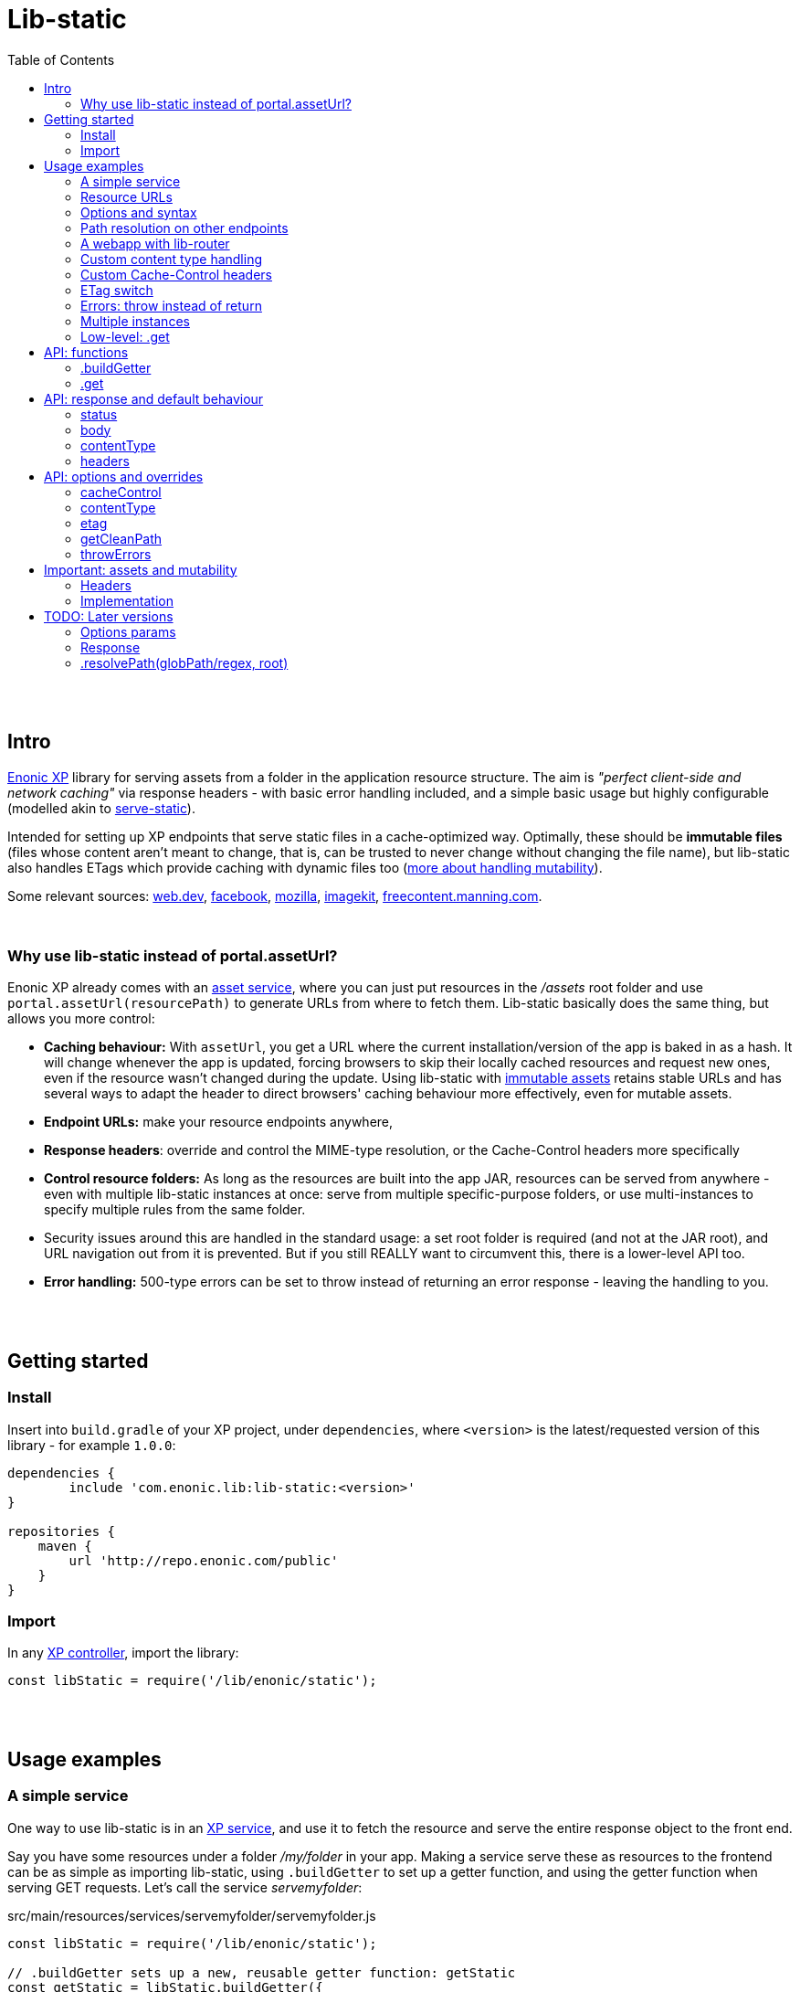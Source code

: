= Lib-static
:toc: right

{zwsp} +
{zwsp} +


[[intro]]
== Intro

link:https://enonic.com/developer-tour[Enonic XP] library for serving assets from a folder in the application resource structure. The aim is _"perfect client-side and network caching"_ via response headers - with basic error handling included, and a simple basic usage but highly configurable (modelled akin to link:https://www.npmjs.com/package/serve-static[serve-static]).

Intended for setting up XP endpoints that serve static files in a cache-optimized way. Optimally, these should be **immutable files** (files whose content aren't meant to change, that is, can be trusted to never change without changing the file name), but lib-static also handles ETags which provide caching with dynamic files too (link:#mutable-assets[more about handling mutability]).

Some relevant sources: link:https://web.dev/http-cache/[web.dev], link:https://engineering.fb.com/2017/01/26/web/this-browser-tweak-saved-60-of-requests-to-facebook/[facebook], link:https://developer.mozilla.org/en-US/docs/Web/HTTP/Caching[mozilla], link:https://imagekit.io/blog/ultimate-guide-to-http-caching-for-static-assets/[imagekit], link:https://freecontent.manning.com/caching-assets/[freecontent.manning.com].

{zwsp} +


[[why]]
=== Why use lib-static instead of portal.assetUrl?

Enonic XP already comes with an link:https://developer.enonic.com/docs/xp/stable/runtime/engines/asset-service[asset service], where you can just put resources in the _/assets_ root folder and use `portal.assetUrl(resourcePath)` to generate URLs from where to fetch them. Lib-static basically does the same thing, but allows you more control:

- **Caching behaviour:** With `assetUrl`, you get a URL where the current installation/version of the app is baked in as a hash. It will change whenever the app is updated, forcing browsers to skip their locally cached resources and request new ones, even if the resource wasn't changed during the update. Using lib-static with link:#mutable-assets[immutable assets] retains stable URLs and has several ways to adapt the header to direct browsers' caching behaviour more effectively, even for mutable assets.
- **Endpoint URLs:** make your resource endpoints anywhere,
- **Response headers**: override and control the MIME-type resolution, or the Cache-Control headers more specifically
- **Control resource folders:** As long as the resources are built into the app JAR, resources can be served from anywhere - even with multiple lib-static instances at once: serve from multiple specific-purpose folders, or use multi-instances to specify multiple rules from the same folder.
  - Security issues around this are handled in the standard usage: a set root folder is required (and not at the JAR root), and URL navigation out from it is prevented. But if you still REALLY want to circumvent this, there is a lower-level API too.
- **Error handling:** 500-type errors can be set to throw instead of returning an error response - leaving the handling to you.

{zwsp} +
{zwsp} +


[[get-started]]
== Getting started

=== Install
Insert into `build.gradle` of your XP project, under `dependencies`, where `<version>` is the latest/requested version of this library - for example `1.0.0`:
[source,groovy,options="nowrap"]
----
dependencies {
	include 'com.enonic.lib:lib-static:<version>'
}

repositories {
    maven {
        url 'http://repo.enonic.com/public'
    }
}
----


=== Import
In any link:https://developer.enonic.com/docs/xp/stable/framework/controllers[XP controller], import the library:

[source,javascript,options="nowrap"]
----
const libStatic = require('/lib/enonic/static');
----


{zwsp} +
{zwsp} +


[[examples]]
== Usage examples


[[example-service]]
=== A simple service

One way to use lib-static is in an link:https://developer.enonic.com/docs/xp/stable/runtime/engines/http-service[XP service], and use it to fetch the resource and serve the entire response object to the front end.

Say you have some resources under a folder _/my/folder_ in your app. Making a service serve these as resources to the frontend can be as simple as importing lib-static, using `.buildGetter` to set up a getter function, and using the getter function when serving GET requests. Let's call the service _servemyfolder_:

.src/main/resources/services/servemyfolder/servemyfolder.js
[source,javascript,options="nowrap"]
----
const libStatic = require('/lib/enonic/static');

// .buildGetter sets up a new, reusable getter function: getStatic
const getStatic = libStatic.buildGetter({
    root: 'my/folder',
});

exports.get = function(request) {
    return getStatic(request);
}
----


[[example-service-urls]]
==== Resource path and URL
If this was the entire content of _src/main/resources/services/servemyfolder/servemyfolder.js_ in an app with the app name/key `my.xp.app`, then XP would respond to GET requests at the URL `<domain>/_/service/my.xp.app/servemyfolder` (where `<domain>` is the domain or other prefix, depending on vhosts etc).

NOTE: Using link:https://developer.enonic.com/docs/xp/stable/api/lib-portal#serviceurl[libPortal.serviceUrl] is recommended (for example:  `libPortal.serviceUrl('servemyfolder')`).

Calling `libStatic.buildGetter` returns a reusable function (`getStatic`) that takes `request` as argument. It link:#example-path[uses the request] to resolve the resource path relative to the service's own URL. So when calling `<domain>/_/service/my.xp.app/servemyfolder/some/subdir/some.file`, the resource path would be `some/subdir/some.file`. And since we initially used `root` to set up `getStatic` to look for resource files under the folder _my/folder_, it will look for _my/folder/some/subdir/some.file_.

[NOTE]
====
It's recommended to use `.buildGetter` in an link:https://developer.enonic.com/docs/xp/stable/runtime/engines/http-service[XP service controller] like this. Here, routing is included and easy to handle: the endpoint's standard root path is already provided by XP in `request.contextPath`, and the asset path is automatically determined relative to that by simply subtracting `request.contextPath` from the beginning of `request.rawPath`. If you use `.buildGetter` in a context where the asset path (relative to `root`) can't be determined this way, you should add a link:#example-path[`getCleanPath` option parameter].
====

👉 See the link:#example-path[path resolution] and link:#api-buildgetter[API reference] below for more details.

==== Output
If _my/folder/some/subdir/some.file_ exists as a (readable) file, a full link:https://developer.enonic.com/docs/xp/stable/framework/http#http-response[XP response object] is returned. Most importantly:

[source,javascript,options="nowrap"]
----
{
  status: 200,
  body: "<file content from some/subdir/some.file>"
}
----

There will also be headers for Cache-Control, ETag and contentType. If the file doesn't exist (or other circumstances), other statuses are returned: 304, 400, 404 and 500. And of course, `body` can be text or binary, depending on the file and type.

👉 link:#behaviour[Default behaviour]

==== Syntax variations
Above, `'my/folder'` is provided to `.buildGetter` as a named `root` attribute in a parameters object. If you prefer a simpler syntax (and don't need additional link:#example-options[options]), just use a string as a first-positional argument:

[source,javascript,options="nowrap"]
----
const getStatic = libStatic.buildGetter('my/folder');
----

Also, since `getStatic` is a function that takes a `request` argument, it's directly interchangable with `exports.get`. So if you're really into one-liners, **the entire service above could be:**

.src/main/resources/services/servemyfolder/servemyfolder.js
[source,javascript,options="nowrap"]
----
const libStatic = require('/lib/enonic/static');
exports.get = libStatic.buildGetter('my/folder');
----

👉 link:#api-buildgetter[.buildGetter API reference]

{zwsp} +


[[example-urls]]
=== Resource URLs
Once a service (or a link:#example-path[different endpoint]) has been set up like this, it can serve the resources as regular assets to the frontend. An link:https://developer.enonic.com/docs/xp/stable/runtime/engines/webapp-engine[XP webapp] for example just needs to resolve the base URL. In the previous example we set up the the _servemyfolder_ service, so we can just use `serviceUrl` here to call on it from a webapp, for example:

.src/main/resources/webapp/webapp.js:
[source,javascript,options="nowrap"]
----
const libPortal = require('/lib/xp/portal');

exports.get = function(req) {
    const myFolderUrl = libPortal.serviceUrl({service: 'servemyfolder'});

    return {
        body: `
            <html>
              <head>
                <title>It works</title>
                <link rel="stylesheet" type="text/css" href="${staticServiceUrl}/styles.css"/>
              </head>

              <body>
                  <h1>It works!</h1>
                  <img src="${staticServiceUrl}/logo.jpg" />
                  <script src="${staticServiceUrl}/js/myscript.js"></script>
              </body>
            </html>
        `
    };
};
----

{zwsp} +



[[example-options]]
=== Options and syntax

The behaviour of the returned getter function from `.buildGetter` can be controlled with more link:#options[options], in addition to the `root`.

If you set `root` with a pure string as the first argument, add a second argument object for the options. If you use the named-parameter way to set `root`, the options must be in the same first-argument object - in practice, just _never use two objects as parameters_.

These are valid and equivalent:
[source,javascript,options="nowrap"]
----
libStatic.buildGetter({
    root: 'my/folder',
    option1: "option value 1",
    option2: "option value 2"
});
----
...and:
[source,javascript,options="nowrap"]
----
libStatic.buildGetter('my/folder', {
    option1: "option value 1",
    option2: "option value 2"
});
----

👉 link:#options[Options API reference]

{zwsp} +


[[example-path]]
=== Path resolution on other endpoints

Usually, the path to the resource file (relative to the root folder) is link:#example-service-urls[determinied from the request]. But this depends on several things: the request object must contain a `rawPath` and `contextPath` attribute to compare, and there must be some routing involved: the controller must be able to accept requests from sub-URIs. In link:https://developer.enonic.com/docs/xp/stable/runtime/engines/http-service[XP services] (and link:https://developer.enonic.com/docs/xp/stable/runtime/engines/webapp-engine[XP webapps], but with caveats) this is supported out of the box, making it easiest to use a service to implement an endpoint.

Example from a request object:
[source,javascript,options="nowrap"]
----
{
  rawPath: "/_/service/my.xp.app/servemyfolder/some/subdir/some.file",
  contextPath: "/_/service/my.xp.app/servemyfolder"
}
----
From this request, the relative resource path is resolved to _some/subdir/some.file_, expected to be found below the `root` folder set with `libStatic.buildGetter`.


[[example-getcleanpath]]
==== getCleanPath
However, there can be cases where you need to customize the relative-asset-path resolution - for example, using an link:https://developer.enonic.com/docs/xp/stable/cms/mappings[XP controller mapping] for setting up an endpoint that uses lib-static.

Send an link:#example-options[option] function `getCleanPath` to `.buildGetter`. `getCleanPath` takes the `request` argument and returns a relative asset path. The rest is up to you:

[source,javascript,options="nowrap"]
----
exports.get = libStatic.buildGetter({
    root: 'my/folder',
    getCleanPath: function(request) {
        // In a perfect imaginary example world, all requests handled here have a
        // request.path (URL after the domain) that start with '/i/am/a/prefix`, so just
        // remove it, hardcoded, to get the correct relative path.
        // You should probably make more of an effort though:
        return request.path.substring('/i/am/a/prefix'.length);
    }

    // Request path: **/i/am/a/prefix/subdir/myFile.txt
    // --> Relative resource path: subdir/myFile.txt
    // --> lib-static looks up my/folder/subdir/myFile.txt
});
----

...or...

[source,javascript,options="nowrap"]
----
exports.get = libStatic.buildGetter({
    root: 'my/folder',
    getCleanPath: function(request) {
        return request.params.filename + ".txt";
    }

    // Request: **/this/is/an/endpoint?filename=myFile
    // --> Relative resource path: myFile.txt
    // --> lib-static looks up my/folder/myFile.txt
});
----

...etc.

👉 link:#options[Options API reference]

{zwsp} +


[[example-webapp]]
=== A webapp with lib-router

Combining `.getCleanPath` with link:https://developer.enonic.com/docs/router-library/master[lib-router] can be an easy alternative to setting up separate services the way we did above. Just let the webapp itself use lib-router to detect sub-URI's and handle the resource serving too, all from the same controller:


[source,javascript,options="nowrap"]
----
// src/main/resources/webapp/webapp.js:

const libStatic = require('/lib/enonic/static');

const libRouter = require('/lib/router')();

exports.all = function(req) {
    return libRouter.dispatch(req);
};

// Handling <webappURL>/getResource/...
libRouter.get( `/getResource/{resourcePath:.+}`,
    libStatic.buildGetter({
        root: `'my/folder`,
        // Override relative path resolution (since request.contextPath is the root of the webapp,
        // not <webappURL>/getResource/... which is what resource paths should be relative to).
        // Lib-router provides what we're after - everything after getResource - as
        // request.pathParams.resourcePath, since we defined that in `/getResource/{resourcePath:.+}`:
        getCleanPath: request => request.pathParams.resourcePath
    }
));

// <webappURL> and <webappURL>/
libRouter.get( `/`, function (request) {
    return {
        body: `
            <html>
              <head>
                <title>It still works</title>
                <link   rel="stylesheet"
                        type="text/css"
                        href="${request.contextPath}/getResource/styles.css"
                />
              </head>

              <body>
                  <h1>It still works!</h1>
                  <img src="${request.contextPath}/getResource/logo.jpg" />
                  <script src="${request.contextPath}/getResource/js/myscript.js"></script>
              </body>
            </html>
            `
    };
});
----

{zwsp} +

[NOTE]
====
It might seem tempting to just let the links in the HTML (`${request.contextPath}/getResource/...`) start with `getResource/`. That looks neater and simpler and could just let the browser append them as relative links, and resolve its requests to `<webappURL>/getResource/...` etc.

However, in XP, the webapp will respond to both `<webappURL>` and `<webappURL>/` - note the trailing slash, which makes the relative link behave in two different ways, only one of which is right. And adding a `/` at the beginning, `/getResource/...`, is of course no solution either, just an absolute path from the domain root.

Prefixing with `request.contextPath` solves it in this case. Your mileage may vary.
====


{zwsp} +


[[example-content]]
=== Custom content type handling

By default, lib-static detects link:https://developer.mozilla.org/en-US/docs/Web/HTTP/Basics_of_HTTP/MIME_types[MIME-type] automatically. But you can use the `contentType` link:#example-options[option] to override it. Either way, the result is a string returned with link:#behaviour[the response object].

If set as the **boolean** `false`, the detection and handling is switched off and no `Content-Type` header is returned:
[source,javascript,options="nowrap"]
----
const getStatic = libStatic.buildGetter({
    root: 'my/folder',
    contentType: false // <-- Empty string does the same
});
----

If set as a (non-empty) **string**, there will be no processing, but that string will be returned as a fixed content type (a bad idea for handling multiple resource types, of course):
[source,javascript,options="nowrap"]
----
const getStatic = libStatic.buildGetter({
    root: 'my/folder',
    contentType: "everything/thismimetype"
});
----

If set as an **object**, keys are file types (that is, the extensions of the requested asset file names, so beware of file extensions changing during compilation. To be clear, you want the post-compilation extension) and values are the returned MIME-type strings:
[source,javascript,options="nowrap"]
----
const getStatic = libStatic.buildGetter({
    root: 'my/folder',
    contentType: {
        json: "application/json",
        mp3: "audio/mpeg",
        TTF: "font/ttf"
    }
});
----
For any extension not found in that object, it will fall back to automatically detecting the type, so you can override only the ones you're interested in and leave the rest.

It can also be set as a **function**: `(path, resource) => mimeTypeString?` for fine-grained control: for each circumstance, return a specific mime-type string value, or `false` to leave the `contentType` out of the response, or `null` to fall back to lib-static's built-in detection:
[source,javascript,options="nowrap"]
----
const getStatic = libStatic.buildGetter({
    root: 'my/folder',
    contentType: function(path, resource) {
        if (path.endsWith('.myspoon') && resource.getSize() > 10000000) {
            return "media/toobig";
        }
        return null;
    }
});
----

👉 link:#options[Options API reference]

{zwsp} +


[[example-cache]]
=== Custom Cache-Control headers

The `cacheControl` link:#example-options[option] controls the link:https://developer.mozilla.org/en-US/docs/Web/HTTP/Headers/Cache-Control['Cache-Control'] string that's returned in the header with a successful resource fetch. The string value, if any, directs the intraction between a browser and the server on subsequent requests for the same resource. By link:#behaviour[default] the string `"public, max-age=31536000, immutable"` is returned, the `cacheControl` option overrides this to return a different string, or switch it off:

Setting it to the **boolean** `false` means turning the entire cache-control header off in the response:
[source,javascript,options="nowrap"]
----
const getStatic = libStatic.buildGetter({
    root: 'my/folder',
    cacheControl: false
});
----

Setting it as a **string** instead, always returns that string:
[source,javascript,options="nowrap"]
----
const getStatic = libStatic.buildGetter({
    root: 'my/folder',
    cacheControl: 'immutable'
});
----

It can also be set as a **function**: `(path, resource, mimeType) => cacheControlString?`, for fine-grained control. For particular circumstances, return a cache-control string for override, or `false` for leaving it out, or `null` to fall back to the default cache-control string `"public, max-age=31536000, immutable"`:

[source,javascript,options="nowrap"]
----
const getStatic = libStatic.buildGetter({
    root: 'my/folder',
    cacheControl: function(path, resource, mimeType) {
        if (path.startsWith('/uncached')) {
            return false;
        }
        if (mimeType==='text/plain') {
            return "max-age=3600";
        }
        if (resource.getSize() < 100) {
            return "must-revalidate";
        }
        return null;
    }
});
----

👉 See the link:#options[options API reference] below, and link:#mutable-assets[handling mutable and immutable assets], for more details.

{zwsp} +


[[example-etag]]
=== ETag switch

By link:#behaviour[default], an ETag is generated from the asset and sent along with the response as a header, in XP prod run mode. In link:https://developer.enonic.com/docs/enonic-cli/master/dev#start[XP dev mode], no ETag is generated.

This default behaviour can be overridden with the `etag` option. If set to `true`, an ETag will always be generated, even in XP dev mode. If set to `false`, no ETag is generated, even in XP prod mode:

[source,javascript,options="nowrap"]
----
const getStatic = libStatic.buildGetter({
    root: 'my/folder',
    etag: false
});
----

👉 link:#options[Options API reference]

{zwsp} +


[[example-errors]]
=== Errors: throw instead of return

By link:#behaviour[default], runtime errors during `.get` or during the returned getter function from `.buildGetter` will log the error message and return a 500-status response to the client.

If you instead want to catch these errors and handle them yourself, set a `throwErrors: true` option:

[source,javascript,options="nowrap"]
----
const getStatic = libStatic.buildGetter({
    root: 'my/folder',
    throwErrors: true
});

exports.get = function(req) {
    try {
        return getStatic(req);

    } catch (e) {
        // handle the error...
    }
}
----

👉 link:#options[Options API reference]

{zwsp} +


[[example-multi]]
=== Multiple instances

Lib-static can be set up to respond with several instances in parallel, thereby defining different rules for different files/folders/scenarios.

👉 link:#separate-instances[Usage example below].

{zwsp} +



[[example-get]]
=== Low-level: .get

Lib-static exposes a second function `.get` (in addition to `.buildGetter`), for doing a direct resource fetch when the resource path is already known/resolved. The idea is to allow closer control with each call: implement your own logic and handling around it.

NOTE: For most scenarios though, you'll probably want to use link:#api-buildgetter[`.buildGetter`].

==== Similarities
- Just like the getter function returned by `.buildGetter`, `.get` also returns a link:#behaviour[full response object] with status, body, content type and a generated ETag, and has error detection and corresponding responses (statuses 400, 404 and 500).
- The link:#options[options] are also mostly the same.

==== Differences
`.get` is different from `.buildGetter` in these ways:

- `.get` is intended for lower-level usage (wraps less functionality, but gives the opportunity for even more controlled usage).
- Only one call: whereas `.buildGetter` sets up a reusable getter function, `.get` _is_ the getter function.
- No root folder is set up with `.get`. In every call, instead of the `request` argument, `.get` takes a full, absolute resource `path` (relative to JAR root) string. This allows _any valid path_ inside the JAR except the root `/` itself - including source code! **Be careful** how you resolve the `path` string in the controller to avoid security flaws, such as opening a service to reading _any file in the JAR_, etc.
- Since `.get` doesn't resolve the resource path from the request, there's no `getCleanPath` override option here.
- There is no check for matching ETag (`If-None-Match` header), and no functionality to return a body-less status 304. `.get` always tries to fetch the resource.


==== Examples

An example service _getSingleStatic.es6_ that always returns a particular asset _/public/my-folder/another-asset.css_ from the JAR:

.src/main/resources/services/getSingleStatic/getSingleStatic.es6
[source,javascript,options="nowrap"]
----

const libStatic = require('lib/enonic/static');

exports.get = (request) => {
    return libStatic.get('public/my-folder/another-asset.css');
};
----

This is equivalent with using the `path` attribute:

[source,javascript,options="nowrap"]
----
    // ...

    return libStatic.get({
        path: 'public/my-folder/another-asset.css'
    });

    // ...
----

It's also open to the same link:#options[options] as `.buildGetter` - except for `getCleanPath` which doesn't exist for `.get`:

[source,javascript,options="nowrap"]
----
    // ...

    return libStatic.get('public/my-folder/another-asset.css',
        {
            // ... options ...
        }
    );

    // OR if you prefer:

    return libStatic.get(
        {
            path: 'public/my-folder/another-asset.css',
            // ... more options ...
        }
    );

    // ...
----

👉 link:#api-get[.get API reference]

{zwsp} +
{zwsp} +
{zwsp} +


[[api]]
== API: functions

Two controller functions are exposed.

- The first, link:#api-buildgetter[buildgetter], is a broad configure-once/catch-all approach that's based on the relative path in the request. This is the one you usually want.
- The second, link:#api-get[get], specifically gets an asset based on a path string and options for each particular call.

👉 link:#example-get[Similarities and differences]


{zwsp} +


[[api-buildgetter]]
=== .buildGetter

Sets up and returns a reusable resource-getter function.

Can be used in three ways:

`const getStatic = libStatic.buildGetter(root);`

`const getStatic = libStatic.buildGetter(root, options);`

`const getStatic = libStatic.buildGetter(optionsWithRoot);`

The getter function (`getStatic`) takes the link:https://developer.enonic.com/docs/xp/stable/framework/http#http-request[XP request object] as argument. `request` is used to determine the asset path, and to check the `If-None-Match` header. It then returns a link:#behaviour[response object] for the asset:

`const response = getStatic(request);`

An ETag value is generated and cached for the requested asset. If that matches the `If-None-Match` header, the response will only contain: `{status: 304}`, signifying the asset hasn't changed and the cache can be used instead of downloading the asset. If there's no match, the asset will be read out and returned in the link:#behaviour[response] under `body`, with a `status` 200.


[[buildgetter-params]]
==== Params:
- `root` (string): path to a root folder where resources are found. This string points to a root folder in the built JAR.
    > NOTE: The phrase _"a root folder in the built JAR"_ is accurate, but if you think JAR's can be a bit obscure here's an easier mental model: `root` points to a folder below and relative to the _build/resources/main_. This is where all assets are collected when building the JAR. And when running XP in link:https://developer.enonic.com/docs/enonic-cli/master/dev#start[dev mode], it actually IS where assets are served from. Depending on specific build setups, you can also think of `root` as being relative to _src/main/resources/_.
- `options` (object): add an link:#options[options object] after `path` to control behaviour for all responses from the returned getter function.
- `optionsWithRoot` (object): same as above: an link:#options[options object]. But when used as the first and only argument, this object _must_ also include a `{ root: ..., }` attribute too - a root string same as above. This is simply for convenience if you prefer named parameters instead of a positional `root` argument. If both are supplied, the positional `root` argument is used.

If `root` (either as a string argument or as an attribute in a `options` object) resolves to (or outside) the JAR root, contains `..` or any of the characters `: | < > ' " ´ * ?` or backslash or backtick, or is missing or empty, an error is thrown.

Again, you need to call the returned getter function to actually get a response.

👉 link:#example-service[Usage examples]

{zwsp} +


[[api-get]]
=== .get
A specific-recource getter method, returns a link:#behaviour[response object] for the particular asset that's named in the argument string.

Three optional and equivalent syntaxes:

`const response = libStatic.get(path);`

`const response = libStatic.get(path, options);`

`const response = libStatic.get(optionsWithPath);`


==== Params:
- `path` (string): path and full file name to an asset file, relative to the JAR root (or relative to _build/resources/main_ in XP dev mode, see link:#buildgetter-params[the 'root' param explanation] above. Cannot contain `..` or any of the characters `: | < > ' " ´ * ?` or backslash or backtick.
- `options` (object): add an link:#options[options object] after `path` to control behaviour for this specific response.
- `optionsWithPath` (object): same as above, an link:#options[options object] but when used as the first and only argument, this object _must_ include a `{ path: ..., }` attribute too - a path string same as above. This is simply for convenience if you prefer named parameters instead of a positional `path` argument. If both are supplied, the positional `path` argument is used.

If `path` (either as a string argument or as an attribute in a `options` object) resolves to (or outside) the JAR root, contains `..` or any of the characters `: | < > ' " ´ * ?` or backslash or backtick, or is missing or empty, an error is thrown.

👉 link:#example-get[Usage examples]


{zwsp} +
{zwsp} +
{zwsp} +


[[behaviour]]
== API: response and default behaviour
Unless some of these aspects are overriden by an link:#options[options parameter], the returned object (from both `.get` and the getter function created by `.buildGetter`) is a standard link:https://developer.enonic.com/docs/xp/stable/framework/http#http-response[XP response object] ready to be returned from an XP controller.

**Response signature:**

----
{ status, body, contentType, headers }
----

For example:

----
{
    status: 200,
    body: "I am some content",
    contentType: "text/plain",
    headers: {
        'Cache-Control': 'public, max-age=31536000, immutable',
        ETag: '"12a39b87c43d7e4f5"'
    }
}
----

{zwsp} +

[[status]]
==== status

Follows standard link:https://en.wikipedia.org/wiki/List_of_HTTP_status_codes[HTTP error codes]: 200 - OK, 400 - Bad Request, 404 - Not Found. And for [.buildGetter], 304 - Not Modified, signifying a matching ETag and triggering a browser to use its local cached asset. On other errors: 500, and possibly an error message in `body`.

{zwsp} +

[[body]]
==== body

Content of the requested asset, or an error message.

When returning a resource, this content is not a string but a **resource stream** from link:https://developer.enonic.com/docs/xp/stable/api/lib-io[ioLib] (see resource.getStream). This works seamlessly for returning both binary and non-binary files in the response directly to browsers. But might be less straightforward when writing tests or otherwise intercepting the output.

In link:https://developer.enonic.com/docs/enonic-cli/master/dev#start[XP dev mode], 400- and and 404-type errors will have the requested asset path in the body.

{zwsp} +

[[content-type]]
==== contentType

link:https://developer.mozilla.org/en-US/docs/Web/HTTP/Basics_of_HTTP/MIME_types/Common_types[MIME type] string, after best-effort-automatically determining it from the requested asset. Will be `text/plain` on error messages.

{zwsp} +

[[headers]]
==== headers

**Default headers** optimized for immutable and link:https://developer.mozilla.org/en-US/docs/Web/HTTP/Caching#private_browser_caches[browser cached] resources.

[NOTE]
====
Mutable assets *should not* be served with the default 'Cache-Control' header `'public, max-age=31536000, immutable'`.

👉  link:#mutable-headers[Handling mutable assets]
====



{zwsp} +
{zwsp} +
{zwsp} +


[[options]]
== API: options and overrides

As described above, an options object can be added with optional attributes to **override** the link:#behaviour[default behaviour]:

----
{ cacheControl, contentType, etag, getCleanPath, throwErrors }
----

{zwsp} +

[[option-cachecontrol]]
==== cacheControl

(boolean/string/function) Override the default  `Cache-Control` header value (`'public, max-age=31536000, immutable'`).

    - if set as a `false` boolean, no `Cache-Control` headers are sent. A `true` boolean is just ignored.
    - if set as a string, always use that value. An empty string will act as `false` and switch off cacheControl.
    - if set as a function: `(filePathAndName, resource, mimeType) => cacheControl`. For fine-grained control which can use resource path, resolved MIMEtype string, or file content if needed. _filePathAndName_ is the asset's file path and name (relative to the JAR root, or `build/resources/main/` in dev mode). File content is by resource object: _resource_ is the output from link:https://developer.enonic.com/docs/xp/stable/api/lib-io#getresource[ioLib getResource], so your function should handle this if used. This function and the string it returns is meant to replace the default header handling.
+
NOTE: A trick: if a _cacheControl_ function returns `null`, lib-static's default Cache-Control header will be used.

An output _cacheControl_ string is used directly in the response.

👉 link:#example-cache[Usage example]

{zwsp} +

[[option-contenttype]]
==== contentType

(string/boolean/object/function) Override the built-in link:https://developer.mozilla.org/en-US/docs/Web/HTTP/Basics_of_HTTP/MIME_types/Common_types[MIME type] detection.

    - if set as a boolean, switches MIME type handling on/off. `true` is basically ignored (keep using built-in type detection), `false` skips processing and removes the content-type header (same as an empty string)
    - if set as a non-empty string, assets will not be processed to try and find the MIME content type. Instead this value will always be preselected and returned.
    - if set as an object, keys are file types (the extensions of the asset file names _after compilation_, case-insensitive and will ignore dots), and values are Content-Type strings - for example, `{"json": "application/json", ".mp3": "audio/mpeg", "TTF": "font/ttf"}`. For files with extensions that are not among the keys in the object, the handling will fall back to the built-in handling.
    - if set as a function: `(filePathAndName, resource) => contentType`. _filePathAndName_ is the asset file path and name (relative to the JAR root, or `build/resources/main/` in dev mode). File content is by resource object: _resource_ is the output from link:https://developer.enonic.com/docs/xp/stable/api/lib-io#getresource[ioLib getResource], so your function should handle this if used.
+
NOTE: Same trick as for the _cacheControl_ function above: if a _contentType_ function returns `null`, the processing falls back to the default: built-in MIME type detection.

An output _contentType_ string is used directly in the response.

👉 link:#example-content[Usage example]

{zwsp} +

[[option-etag]]
==== etag

(boolean) The default behaviour of lib-static is to generate/handle ETag in prod, while skipping it entirely in dev mode.
    - Setting the etag parameter to `false` will turn **off** etag processing (runtime content processing, headers and handling) in **prod** too.
    - Setting it to `true` will turn it **on in dev mode** too.

👉 link:#example-etag[Usage example]

{zwsp} +

[[option-getcleanpath]]
==== getCleanPath

(function) Only used in link:#api-buildgetter[.buildGetter]. The default behaviour of the returned `getStatic` function is to take a request object, and compare the beginning of the current requested path (`request.rawPath`) to the endpoint's own root path (`request.contextPath`) and get a relative asset path below `root` (so that later, prefixing the `root` value to that relative path will give the absolute full path to the resource in the JAR). In cases where this default behaviour is not enough, you can override it by adding a `getCleanPath` param: `(request) => '<resource/path/below/root>'`. Emphasis: the returned 'clean' path from this function should be _relative to the `root` folder_, not an absolute path in the JAR.

    - **For example:** if a controller _getAnyStatic.es6_ is accessed with a link:https://developer.enonic.com/docs/xp/stable/cms/mappings[controller mapping] at _https://someDomain.com/resources/public_, then that's an endpoint with the path `resources/public` - but that can't be determined from the request. So the automatic extraction of a relative path needs a `getCleanPath` override. Super simplified here:
+
----
    const getStatic = libStatic.buildGetter(
        'my-resources',
        {
            getCleanPath: (request) => {
                if (!request.rawPath.startsWith('resources/public')) { throw Error('Ooops'); }
                return request.rawPath.substring('resources/public'.length);
            }
        }
    );
----
+
Now, since `request.rawPath` doesn't include the protocol or domain, the URL https://someDomain.com/resources/public/subfolder/target-resource.xml will give `request.rawPath` this value: `"resources/public/subfolder/target-resource.xml"`. So the `getCleanPath` function will return `"/subfolder/target-resource.xml"`, which together with the root, `"my-resources"`, will look up the resource _/my-resources/subfolder/target-resource.xml_ in the JAR (or in XP dev mode: _build/resources/main/my-resources/subfolder/target-resource.xml_).

👉 link:#example-getcleanpath[Another usage example]

[[option-throwerrors]]
==== throwErrors

(boolean, default value is `false`) By default, the `.get` method should not throw errors when used correctly. Instead, it internally server-logs (and hash-ID-tags) errors and automatically outputs a 500 error response.

  - Setting `throwErrors` to `true` overrides this: the 500-response generation is skipped, and the error is re-thrown down to the calling context, to be handled there.
  - This does not apply to 400-bad-request and 404-not-found type "errors", they will always generate a 404-response either way. 200 and 304 are also untouched, of course.

👉 link:#example-errors[Usage example]


{zwsp} +
{zwsp} +
{zwsp} +


[[mutable-assets]]
== Important: assets and mutability

**Immutable assets**, in our context, are files whose content can be _trusted to never change_ without changing the file name. To ensure this, developers should adapt their build setup to link:https://survivejs.com/webpack/optimizing/adding-hashes-to-filenames/[content-hash] (or at least link:https://cloud.google.com/cdn/docs/best-practices#versioned-urls[version]) the resource file names when updating them. Many build toolchains can do this automatically, for example Webpack.

**Mutable assets** on the other hand are any files whose content _may_ change and still keep the same filename/path/URL.


[[mutable-headers]]
=== Headers
**Mutable assets should never be served wtih the default header** `'Cache-Control': 'public, max-age=31536000, immutable'`. That header basically aims to make a browser never contact the server again for that asset, until the URL changes (although caveats exist to this). If an asset is served with that `immutable` header and later changes content but keeps its name/path, everyone who's downloaded it before will have - and to a large extent _keep_ - an outdated version of the asset!

Mutable assets _can_ be handled by this library (since ETag support is in place by default), but they **should be given a different Cache-Control header**. This is up to you:

- A balanced Cache-Control header, that still limits the number of requests to the server but also allows an asset to be stale for maximum an hour (3600 seconds) (remember that etag headers are still needed besides this):
+
[source,javascript,options="nowrap"]
----
{
    'Cache-Control': 'public, max-age=3600',
}
----

- A more aggressive approach, that makes browsers check the asset's freshness with the server, could be:
+
[source,javascript,options="nowrap"]
----
{
    'Cache-Control': 'must-revalidate',
}
----
+
In this last case, if the content hasn't changed, a simple 304 status code is returned by the getter from `.buildGetter`, with nothing in the body - so nothing will be downloaded.


[[mutable-implementation]]
=== Implementation
If you have mutable assets in your project, there are several ways you could implement the appropriate `Cache-Control` header with the lib-static library. Three approaches that can be combined or independent:

1. **Fingerprint all your assets** so that that updated files get a new, uniquely _content-dependent filename_ - ensuring that are all actually immutable.
    - The most common way: set the build pipeline up so that the file name depends on the content. Webpack can fairly easily link:https://webpack.js.org/guides/caching/[add a content hash to the file name], for example: _staticAssets/bundle.3a01c73e29.js_ etc. This is a reliable form of fingerprinting, with the advantage that unchanged files will keep their path and name and hence keep the client-cache intact, even if the XP app is updated and versioned. The disadvantage is that the file names are now dynamic (generated during the build) and harder to predict when writing calls from the code. Working around that is not the easiest, but one way is to export the resulting build stats from webpack and fetch file names at runtime, for example with link:https://www.npmjs.com/package/stats-webpack-plugin[stats-webpack-plugin].
    - Another approach is to add version strings to file names, a timestamp etc.
    - Or if you build assets to a subfolder named after the XP app's version, an XP controller can easily refer to them, e.g.: `"staticAssets/" + app.version + "/myFile.txt`. The disadvantage here: client-caching now depends on correct (and manual?) versioning. Every time the version is updated, all clients lose their cached assets, even unchanged ones. And worse, if a new version is deployed erroneously without changing the version string, assets may have changed without the path changing - leading to stale cache.
{zwsp} +
{zwsp} +
[[separate-instances]]
2. **Separate between mutable and immutable assets** in _two different directories_. Then you can set up asset serving separately. Immutable assets could use lib-static in the default ways. For the mutable assets...
    - you can simply serve them from _/assets with link:https://developer.enonic.com/docs/xp/stable/api/lib-portal#asseturl[portal.assetUrl],
    - or you could serve mutable assets from any custom directory, with a _separate instance_ of lib-static. A combined example:
+
[source,javascript,options="nowrap"]
----
    const libStatic = require('lib/enonic/static');

    // Root: /immutable folder. Only immutable assets there, since they are served with immutable-optimized header by default!
    const getImmutableAsset = libStatic.buildGetter('immutable');

    const getMutableAsset = libStatic.buildGetter(

        // Root: /mutable folder. Any assets can be under there...
        'mutable',

        // ...because the options object overrides the Cache-Control header (and only that - etag is preserved, importantly):
        {
            cacheControl: 'must-revalidate'
        }
    );
----
{zwsp} +
3. It's also possible to handle mutable vs immutable assets differently _from the same directory_, if you know you can distinguish immutable files from mutable ones by some pattern, by using a **function for the `cacheControl` option**. For example, if only immutable files are fingerprinted by the pattern `someName.[base-16-hash].ext` and others are not:
+
[source,javascript,options="nowrap"]
----
    const libStatic = require('lib/enonic/static');

    // Reliable immutable-filename regex pattern in this case:
    const immutablePattern = /\w+\.[0-9a-fA-F].\w+$/;

    const getStatic = libStatic.buildGetter(

        // Root: the /static folder contains both immutable and mutable files:
        'static',

        {
            cacheControl: (filePathAndName, content) => {
                if (filePathAndName.match(immutablePattern)) {
                    // fingerprinted file, ergo immutable:
                    return 'public, max-age=31536000, immutable';
                } else {
                    // mutable file:
                    return 'Cache-Control': 'public, max-age=3600';
                }
            }
        }
    );
----






{zwsp} +
{zwsp} +
{zwsp} +

== TODO: Later versions

=== Options params
- `index` (string or array of strings): filename(s) (without path) to fall back to, look for and serve, in cases where the asset path requested is a folder. If not set, requesting a folder will yield an error. Implementaion: before throwing a 404, check if postfixing any of the chosen /index files (with the slash) resolves it. If so, return that.
  The rest is up to the developer, and their responsibility how it's used: what htm/html/other they explicitly add in this parameter. And cache headers, just same as if they had asked directly for the index file.

=== Response
- `'Last-Modified'` header, determined on file modified date
- `'Accept-Ranges': 'bytes'` header. Implement range handling.

=== .resolvePath(globPath/regex, root)
Probably not in this lib? Worth mentioning though:

To save huge complexity (detecting at buildtime what the output and unpredictable hash will be and hooking those references up to output), there should be a function that can resolve a fingerprinted asset filename at XP runtime: `resolvePath(globPath, root)`.

For example, if a fingerprinted asset _bundle.92d34fd72.js_ is built into _/static_, then resolvePath('bundle.*.js', 'static') will look for matching files within _/static_ and return the string `"bundle.92d34fd72.js"`. We can always later add the functionality that the `globPath` argument can also be a regex pattern.
- `resolvePath` should *never* be part of an asset-serving endpoint service - i.e. it should not be possible to send a glob to the server and get a file response. Instead, it’s meant to be used in controllers to fetch the name of a required asset, e.g:
----
    pageContributions: <script src="${libStaticEndpoint}/${resolvePath('bundle.*.js', 'static')}">
----
- Besides, `resolvePath` can/should be part of a different library. Can be its own library (‘lib-resolvepath’?) or part of some other general-purpose lib, for example lib-util.
- In dev mode, `resolvePath` will often find more than one match and select the most recently updated one (and should log it at least once if that’s the case). In prod mode, it should throw an error if more than one is found, and if only one is found, cache it internally.
